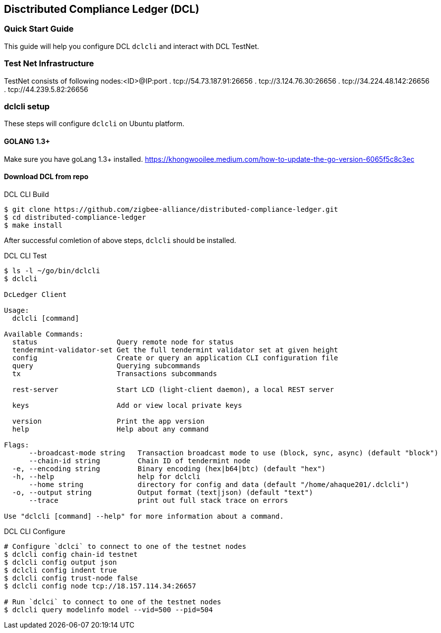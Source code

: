 == Disctributed Compliance Ledger (DCL)

=== Quick Start Guide
This guide will help you configure DCL `dclcli` and interact with DCL TestNet.

=== Test Net Infrastructure
TestNet consists of following nodes:<ID>@IP:port
. tcp://54.73.187.91:26656
. tcp://3.124.76.30:26656
. tcp://34.224.48.142:26656
. tcp://44.239.5.82:26656

=== dclcli setup
These steps will configure `dclcli` on Ubuntu platform.

==== GOLANG 1.3+
Make sure you have goLang 1.3+ installed.
https://khongwooilee.medium.com/how-to-update-the-go-version-6065f5c8c3ec

==== Download DCL from repo
.DCL CLI Build
[source,bash]
----
$ git clone https://github.com/zigbee-alliance/distributed-compliance-ledger.git
$ cd distributed-compliance-ledger
$ make install
----

After successful comletion of above steps, `dclcli` should be installed.

.DCL CLI Test
[source,bash]
----
$ ls -l ~/go/bin/dclcli
$ dclcli

DcLedger Client

Usage:
  dclcli [command]

Available Commands:
  status                   Query remote node for status
  tendermint-validator-set Get the full tendermint validator set at given height
  config                   Create or query an application CLI configuration file
  query                    Querying subcommands
  tx                       Transactions subcommands
                           
  rest-server              Start LCD (light-client daemon), a local REST server
                           
  keys                     Add or view local private keys
                           
  version                  Print the app version
  help                     Help about any command

Flags:
      --broadcast-mode string   Transaction broadcast mode to use (block, sync, async) (default "block")
      --chain-id string         Chain ID of tendermint node
  -e, --encoding string         Binary encoding (hex|b64|btc) (default "hex")
  -h, --help                    help for dclcli
      --home string             directory for config and data (default "/home/ahaque201/.dclcli")
  -o, --output string           Output format (text|json) (default "text")
      --trace                   print out full stack trace on errors

Use "dclcli [command] --help" for more information about a command.
----

.DCL CLI Configure
[source,bash]
----
# Configure `dclci` to connect to one of the testnet nodes
$ dclcli config chain-id testnet
$ dclcli config output json
$ dclcli config indent true
$ dclcli config trust-node false
$ dclcli config node tcp://18.157.114.34:26657

# Run `dclci` to connect to one of the testnet nodes
$ dclcli query modelinfo model --vid=500 --pid=504

----